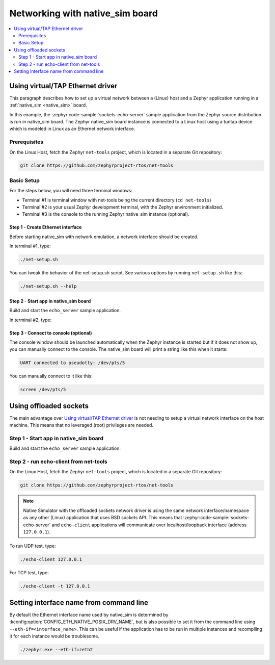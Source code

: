 .. _networking_with_native_sim:

Networking with native_sim board
################################

.. contents::
    :local:
    :depth: 2

Using virtual/TAP Ethernet driver
*********************************

This paragraph describes how to set up a virtual network between a (Linux) host
and a Zephyr application running in a :ref:`native_sim <native_sim>` board.

In this example, the :zephyr:code-sample:`sockets-echo-server` sample application from
the Zephyr source distribution is run in native_sim board. The Zephyr
native_sim board instance is connected to a Linux host using a tuntap device
which is modeled in Linux as an Ethernet network interface.

Prerequisites
=============

On the Linux Host, fetch the Zephyr ``net-tools`` project, which is located
in a separate Git repository:

.. code-block:: console

   git clone https://github.com/zephyrproject-rtos/net-tools


Basic Setup
===========

For the steps below, you will need three terminal windows:

* Terminal #1 is terminal window with net-tools being the current
  directory (``cd net-tools``)
* Terminal #2 is your usual Zephyr development terminal,
  with the Zephyr environment initialized.
* Terminal #3 is the console to the running Zephyr native_sim
  instance (optional).

Step 1 - Create Ethernet interface
----------------------------------

Before starting native_sim with network emulation, a network interface
should be created.

In terminal #1, type:

.. code-block:: console

   ./net-setup.sh

You can tweak the behavior of the net-setup.sh script. See various options
by running ``net-setup.sh`` like this:

.. code-block:: console

   ./net-setup.sh --help


Step 2 - Start app in native_sim board
--------------------------------------

Build and start the ``echo_server`` sample application.

In terminal #2, type:

.. zephyr-app-commands::
   :zephyr-app: samples/net/sockets/echo_server
   :host-os: unix
   :board: native_sim
   :goals: run
   :compact:


Step 3 - Connect to console (optional)
--------------------------------------

The console window should be launched automatically when the Zephyr instance is
started but if it does not show up, you can manually connect to the console.
The native_sim board will print a string like this when it starts:

.. code-block:: console

   UART connected to pseudotty: /dev/pts/5

You can manually connect to it like this:

.. code-block:: console

   screen /dev/pts/5

Using offloaded sockets
***********************

The main advantage over `Using virtual/TAP Ethernet driver`_ is not needing to
setup a virtual network interface on the host machine. This means that no
leveraged (root) privileges are needed.

Step 1 - Start app in native_sim board
======================================

Build and start the ``echo_server`` sample application:

.. zephyr-app-commands::
   :zephyr-app: samples/net/sockets/echo_server
   :host-os: unix
   :board: native_sim
   :gen-args: -DEXTRA_CONF_FILE=overlay-nsos.conf
   :goals: run
   :compact:

Step 2 - run echo-client from net-tools
=======================================

On the Linux Host, fetch the Zephyr ``net-tools`` project, which is located
in a separate Git repository:

.. code-block:: console

   git clone https://github.com/zephyrproject-rtos/net-tools

.. note::

   Native Simulator with the offloaded sockets network driver is using the same
   network interface/namespace as any other (Linux) application that uses BSD
   sockets API. This means that :zephyr:code-sample:`sockets-echo-server` and
   ``echo-client`` applications will communicate over localhost/loopback
   interface (address ``127.0.0.1``).

To run UDP test, type:

.. code-block:: console

   ./echo-client 127.0.0.1

For TCP test, type:

.. code-block:: console

   ./echo-client -t 127.0.0.1

Setting interface name from command line
****************************************

By default the Ethernet interface name used by native_sim is determined by
:kconfig:option:`CONFIG_ETH_NATIVE_POSIX_DRV_NAME`, but is also possible
to set it from the command line using ``--eth-if=<interface_name>``.
This can be useful if the application has to be
run in multiple instances and recompiling it for each instance would be
troublesome.

.. code-block:: console

   ./zephyr.exe --eth-if=zeth2
